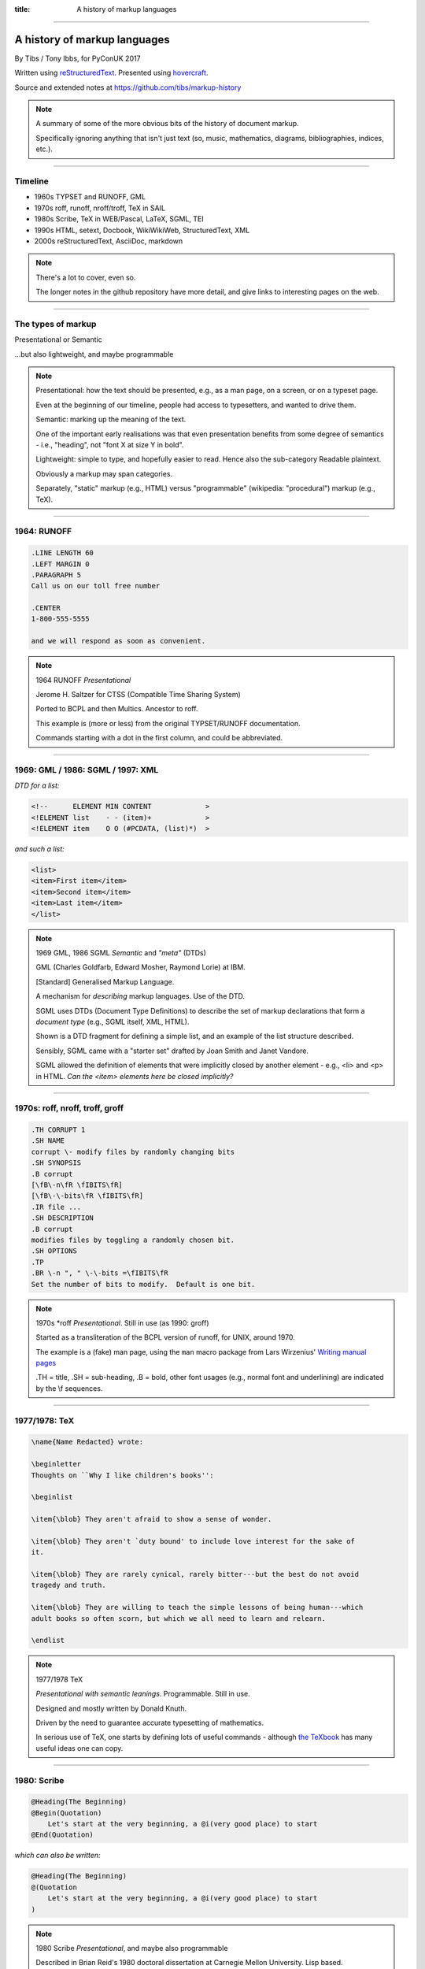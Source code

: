 :title: A history of markup languages

----

A history of markup languages
=============================

By Tibs / Tony Ibbs, for PyConUK 2017

Written using reStructuredText_.  Presented using hovercraft_.

Source and extended notes at https://github.com/tibs/markup-history

.. _reStructuredText: http://docutils.sourceforge.net/docs/ref/rst/restructuredtext.html
.. _hovercraft: https://github.com/regebro/hovercraft


.. |TeX| replace:: TeX

.. |LaTeX| replace:: LaTeX

.. If using beamer, I might do:
..
.. .. role: latex(raw)
..    :format: latex
..
.. .. |TeX| replace:: :latex:`{\TeX}`
..
.. .. |LaTeX| replace:: :latex:`{\LaTeX}`
..
.. or so I think

.. note:: A summary of some of the more obvious bits of the history of
  document markup.

  Specifically ignoring anything that isn't just text (so, music, mathematics,
  diagrams, bibliographies, indices, etc.).

----

Timeline
--------

* 1960s TYPSET and RUNOFF, GML
* 1970s roff, runoff, nroff/troff, |TeX| in SAIL
* 1980s Scribe, |TeX| in WEB/Pascal, |LaTeX|, SGML, TEI
* 1990s HTML, setext, Docbook, WikiWikiWeb, StructuredText, XML
* 2000s reStructuredText, AsciiDoc, markdown

.. note:: There's a lot to cover, even so.

  The longer notes in the github repository have more detail, and give links
  to interesting pages on the web.

----

The types of markup
-------------------

Presentational or Semantic

...but also lightweight, and maybe programmable

.. note::

  Presentational: how the text should be presented, e.g., as a man page, on a
  screen, or on a typeset page.
  
  Even at the beginning of our timeline, people had access to typesetters, and
  wanted to drive them.

  Semantic: marking up the meaning of the text.

  One of the important early realisations was that even presentation benefits
  from some degree of semantics - i.e., "heading", not "font X at size Y in
  bold".

  Lightweight: simple to type, and hopefully easier to read. Hence also
  the sub-category Readable plaintext.

  Obviously a markup may span categories.

  Separately, "static" markup (e.g., HTML) versus "programmable" (wikipedia:
  "procedural") markup (e.g., |TeX|).

----

1964: RUNOFF
------------

.. code:: Groff

  .LINE LENGTH 60
  .LEFT MARGIN 0
  .PARAGRAPH 5
  Call us on our toll free number

  .CENTER
  1-800-555-5555

  and we will respond as soon as convenient.

.. note:: 1964 RUNOFF *Presentational*

   Jerome H. Saltzer for CTSS (Compatible Time Sharing System)

   Ported to BCPL and then Multics. Ancestor to roff.

   This example is (more or less) from the original TYPSET/RUNOFF documentation.

   Commands starting with a dot in the first column, and could be abbreviated.

----

1969: GML / 1986: SGML / 1997: XML
----------------------------------

*DTD for a list:*

.. code:: DTD

  <!--      ELEMENT MIN CONTENT             >
  <!ELEMENT list    - - (item)+             >
  <!ELEMENT item    O O (#PCDATA, (list)*)  >

*and such a list:*

.. code:: XML

  <list>
  <item>First item</item>
  <item>Second item</item>
  <item>Last item</item>
  </list>

.. note:: 1969 GML, 1986 SGML *Semantic* and *"meta"* (DTDs)

  GML (Charles Goldfarb, Edward Mosher, Raymond Lorie) at IBM. 

  [Standard] Generalised Markup Language.

  A mechanism for *describing* markup languages. Use of the DTD.

  SGML uses DTDs (Document Type Definitions) to describe the set of
  markup declarations that form a *document type* (e.g., SGML itself, XML,
  HTML).

  Shown is a DTD fragment for defining a simple list, and an example of the
  list structure described.

  Sensibly, SGML came with a "starter set" drafted by Joan Smith and
  Janet Vandore.

  SGML allowed the definition of elements that were implicitly closed by
  another element - e.g., <li> and <p> in HTML. *Can the <item> elements
  here be closed implicitly?*

----

1970s: roff, nroff, troff, groff
--------------------------------

.. code:: Groff

  .TH CORRUPT 1
  .SH NAME
  corrupt \- modify files by randomly changing bits
  .SH SYNOPSIS
  .B corrupt
  [\fB\-n\fR \fIBITS\fR]
  [\fB\-\-bits\fR \fIBITS\fR]
  .IR file ...
  .SH DESCRIPTION
  .B corrupt
  modifies files by toggling a randomly chosen bit.
  .SH OPTIONS
  .TP
  .BR \-n ", " \-\-bits =\fIBITS\fR
  Set the number of bits to modify.  Default is one bit.

.. note:: 1970s \*roff *Presentational*. Still in use (as 1990: groff)

  Started as a transliteration of the BCPL version of runoff, for UNIX,
  around 1970.

  The example is a (fake) man page, using the ``man`` macro package from
  Lars Wirzenius' `Writing manual pages`_

  .TH = title, .SH = sub-heading, .B = bold, other font usages (e.g., normal
  font and underlining) are indicated by the \\f sequences.

.. _`Writing manual pages`: https://liw.fi/manpages/,

----

1977/1978: |TeX|
----------------

.. code:: TeX

  \name{Name Redacted} wrote:

  \beginletter
  Thoughts on ``Why I like children's books'':

  \beginlist

  \item{\blob} They aren't afraid to show a sense of wonder.

  \item{\blob} They aren't `duty bound' to include love interest for the sake of
  it.

  \item{\blob} They are rarely cynical, rarely bitter---but the best do not avoid
  tragedy and truth.

  \item{\blob} They are willing to teach the simple lessons of being human---which
  adult books so often scorn, but which we all need to learn and relearn.

  \endlist

.. note:: 1977/1978 |TeX|

  *Presentational with semantic leanings*. Programmable. Still in use.

  Designed and mostly written by Donald Knuth.
 
  Driven by the need to guarantee accurate typesetting of mathematics.

  In serious use of |TeX|, one starts by defining lots of useful
  commands - although `the TeXbook`_ has many useful ideas one can copy.

.. _`The TeXbook`: http://www.ctex.org/documents/shredder/src/texbook.pdf

----

1980: Scribe
------------

.. code::

    @Heading(The Beginning)
    @Begin(Quotation)
        Let's start at the very beginning, a @i(very good place) to start
    @End(Quotation)

*which can also be written:*

.. code::

    @Heading(The Beginning)
    @(Quotation
        Let's start at the very beginning, a @i(very good place) to start
    )

.. note:: 1980 Scribe *Presentational*, and maybe also programmable

  Described in Brian Reid's 1980 doctoral dissertation at Carnegie Mellon
  University. Lisp based.

  Similar systems still appear to exist.

  **Maybe** could drop this slide as well, although I'd rather not.

  Also, need to check if it is "programmable".

----

1987: TEI
---------

.. code:: XML

  <lg type="sestina">
  <lg type="sestet" rhyme="ababab">
  <l>I saw my soul at rest upon a <rhyme label="a" xml:id="A">day</rhyme></l>
  <l>As a bird sleeping in the nest of <rhyme label="b" xml:id="B">night</rhyme>,</l>
  <l>Among soft leaves that give the starlight <rhyme label="a" xml:id="C">way</rhyme></l>
  <l>To touch its wings but not its eyes with <rhyme label="b" xml:id="D">light</rhyme>;</l>
  <l>So that it knew as one in visions <rhyme label="a" xml:id="E">may</rhyme>,</l>
  <l>And knew not as men waking, of <rhyme label="b" xml:id="F">delight</rhyme>.</l>
  </lg>


.. note:: 1987 TEI *Semantic*. Still in use today.

  "The mission of the Text Encoding Initiative is to develop and maintain a
  set of high-quality guidelines for the encoding of humanities texts, and to
  support their use by a wide community of projects, institutions, and
  individuals"

  Some mark up of the start of Swinburne's Sestina, showing the working of the
  ryhming scheme.

  Taken from the poetry examples at `TEI By Example`_.

.. _`TEI by example`: http://teibyexample.org/examples/TBED04v00.htm

----

1991: HTML
----------

.. code:: HTML

  <!DOCTYPE html>
  <html>
    <head>
      <title>This is a title</title>
    </head>
    <body>
      <p>Hello world!</p>
    </body>
  </html>

.. note:: 1991 HTML *Presentational*. Still in use today (although rather altered).

  Tim Berners-Lee, at CERN, specified HTML and wrote browser and server
  software in late 1990. The "HTML Tags" document was first mentioned on the
  internet in 1991.

  HTML 2.0 was published as IETF RFC 1866 in 1995

  HTML (at least until HTML5) is an SGML document type - an SGML application

----

1991: Docbook
-------------

.. code:: XML

  <?xml version="1.0" encoding="UTF-8"?>
  <!DOCTYPE article PUBLIC "-//OASIS//DTD Simplified DocBook XML V1.0//EN"
  "http://www.oasis-open.org/docbook/xml/simple/1.0/sdocbook.dtd">
  <article>
    <title>DocBook Tutorial</title>
    <articleinfo>
      <author>
        <firstname>Adrian</firstname>
        <surname>Giurca</surname>
      </author>
      <date>April 5, 2005</date>
    </articleinfo>
    <section>
      <title>What is DocBook ?</title>
      <para>DocBook is an SGML dialect developed by O'Reilly and HaL Computer
      Systems in 1991.
      </para>
    </section>
  </article>

.. note:: 1991 Docbook *Semantic*. Still in use today.

  "A semantic markup language for technical documentation"

  Same year as HTML

  Example of Docbook 4.3 from
  http://www.informatik.tu-cottbus.de/~giurca/tutorials/DocBook/index.htm

  Before Docbook 5, an SGML language, defined by a DTD

  DocBook 5 is an XML language, formally defined by a RELAX NG schema with
  integrated Schematron rules.

----

1991: setext
------------

.. code:: reST

   This is the title. There can be only one.
   =========================================
     Body text must be indented by two spaces.

   A subheading
   ------------
     **Bold words** and ~italic~ are supported (although ~multiword~italics~
     seems to have been an extension). _Underlined_words_ are also supported.
     `Backquoted words` are not touched.

   > This text will be represented using a monospaced font.

   * This text will have a bullet mark before it.

   .. Two dots introduce text that can be ignored, and two dots alone mean
   .. the logical end of text
   ..

.. note:: 1991 setext *Presentational*. Lightweight.

  Ian Feldman, for use in writing the TidBITs electronic newsletter.

  Partly a reaction to SGML. Clearly influential on
  all of the succeeding lightweight markups.

  Same year as HTML and Docbook

  **Maybe** add an example of a link?

----

1994/1995: wikiwikiweb
----------------------

.. code::

  Paragraphs are not indented.

  * This is a list item
  ** This is a sub-list item

    Indented text is monospaced.

  We have ''emphasis'', '''bold''', '''''bold italic''''', and a LinkToAnotherPage.

  But we can A''''''voidMakingAWikiLink.

  No HTML, tables, headers, maths, scripts. No links within a page.

.. note:: **skippable** wikiwikiweb

   1994/1995 wikiwikiweb *Presentational*

   The first wiki, invented by Ward Cunningham

   I think that newlines within a paragraph are ignored, but it's hard  to
   tell.

   The lack of capability is deliberate, aiming to promote a particular style
   of discourse:

      "This wiki is quite bare bones, and intentionally so. Less formatting
      means you have to concentrate on saying things carefully and clearly.
      Content over form."


----


1996: StructuredText
--------------------

.. code:: reST

   This is a heading

     This is a paragraph. Body text is indented.

     - This is a list item. Words can be *emphasized*, _underlined_,
     **strong** or 'inline' - yes, that's using single quotes [1].

     o This is a list item as well. Each list item must be separated by a
     blank line from other entities.

     This is a sub-heading

       Sub-section body text is indented even further. We know the sub-header
       is such because it is followed by this indented text.

   .. [1] Or we could use ``backquotes``.

.. note:: 1996 StructuredText *Presentational*. Lightweight.

  Created by Jim Fulton of Digital Creations (later Zope Foundation) for use
  in Zope.

  Significant indentation - good idea in a programming language.

----

2001/2002: reStructuredText
---------------------------

.. code:: reST

   This is a heading
   =================

   This is a paragraph. Body text is not indented.

     - This is a list item. Words can be *emphasized*, **strong** or
       ``teletype`` - yes, that's paired backquotes [1]_.
     - This is a list item as well. We can't use "o" as a list delimiter,
       as it is too ambiguous. We don't need blank lines between list items.

       This is more of the second list item. It is indented appropriately.

   This is a sub-heading
   ---------------------

   Sub-section body text is not indented either. What makes sense for
   programming languages is irritating for text.

   .. [1] Lines after the first line of a list item must be indented appropriately.

.. note:: 2001/2002 reStructuredText *Presentational*. Lightweight.

  David Goodger had a professional background in SGML.

  Original mailing of the idea to the Doc-Sig was in Nov 2000

  Readable is the main aim.

  Output agnostic.

  Sphinx was first introduced as a means of using reStructuredText to write
  the Python documenation, instead of |LaTeX|.

  Well specified, allowing other implementations which behave in the same way.

-----

2002: Asciidoc
--------------

.. There doesn't seem to be a Pygments mode for AsciiDoc

.. code:: reST

  This is a heading
  -----------------

  This is a paragraph. Body text is not indented.

  - This is a list item. Words can be _italic_, *bold* or
   +mono+ - yes, that's paired plus-signs.
  - This is a list item as well. We don't need blank lines between list items.
  +
  This is more of the second list item. It is "`joined on`" by the
  `+`.footnote:[Note the quotation marks around _joined on_.]

  This is a sub-heading
  ~~~~~~~~~~~~~~~~~~~~~

  Sub-section body text is not indented either. What makes sense for
  programming languages is irritating for text.

.. note:: 2002 Asciidoc *Presentational*. Lightweight.

  Stuart Rackham

  Aimed specifically as a lightweight way of producing docbook.

  Well specified, allowing other implementations which behave in the same way.

  The original Asciidoc implementation was written in Python in 2002.

  Asciidoctor came out in 2013, and is written in Ruby.

----

2004: markdown
--------------

.. There doesn't seem to be a Pygments mode for markdown

.. code:: reST

   # This is a heading

   This is a paragraph. Body text is not indented.

   - This is a list item. Words can be *emphasized*, **strong** or
   `inline` - that's single backquotes.
   - This is a list item as well. We don't need blank lines between list items.

       This is more of the second list item. It's first line must be indented
     by 4 spaces or a tab.

   ## This is a sub-heading

   Sub-section body text is not indented either. What makes sense for
   programming languages is irritating for text.

   (We don't do footnotes, but you can include <tt>HTML</tt>.)

.. note:: 2004 markdown *Presentation*. Lightweight.

  John Gruber, collaborating with Aaron Swartz on the syntax

  Yes, I know headings can be underline as well, but I've never seen
  anyone actually doing that.

  Aimed at producing HTML.

  From the syntax page: "Markdown’s syntax is intended for one purpose: to be
  used as a format for *writing* for the web." Their emphasis.

  Poorly specified. Ambiguous.
  Allows embedded HTML.
  Most implementations extend it, incompatibly.

  Very successful because (the most popular variants) hit a good compromise on
  the simplicity/capability curve.

----

Fin
---

* 1960s TYPSET and RUNOFF, GML
* 1970s roff, runoff, nroff/troff, |TeX| in SAIL
* 1980s Scribe, |TeX| in WEB/Pascal, |LaTeX|, SGML, TEI
* 1990s HTML, setext, Docbook, WikiWikiWeb, StructuredText, XML
* 2000s reStructuredText, AsciiDoc, markdown

Written using reStructuredText_.  Presented using hovercraft_.

Source and extended notes at https://github.com/tibs/markup-history

You may also be interested in Write the Docs: http://www.writethedocs.org/

.. vim: set filetype=rst tabstop=8 softtabstop=2 shiftwidth=2 expandtab:
